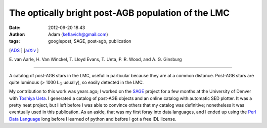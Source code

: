 The optically bright post-AGB population of the LMC
###################################################
:date: 2012-09-20 18:43
:author: Adam (keflavich@gmail.com)
:tags: googlepost, SAGE, post-agb, publication

[`ADS`_ ] [`arXiv`_ ]

E. van Aarle, H. Van Winckel, T. Lloyd Evans, T. Ueta, P. R. Wood, and
A. G. Ginsburg

--------------

A catalog of post-AGB stars in the LMC, useful in particular because
they are at a common distance. Post-AGB stars are quite luminous (> 1000
L\ :sub:`O` usually), so easily detected in the LMC.

My contribution to this work was years ago; I worked on the `SAGE`_
project for a few months at the University of Denver with `Toshiya
Ueta`_. I generated a catalog of post-AGB objects and an online catalog
with automatic SED plotter. It was a pretty neat project, but I left
before I was able to convince others that my catalog was definitive;
nonetheless it was eventually used in this publication. As an aside,
that was my first foray into data languages, and I ended up using the
`Perl Data Language`_ long before I learned of python and before I got a
free IDL license.

.. _ADS: http://adsabs.harvard.edu/abs/2011A%26A...530A..90V
.. _arXiv: http://arxiv.org/abs/1104.2254
.. _SAGE: http://sage.stsci.edu/
.. _Toshiya Ueta: http://mysite.du.edu/~tueta/Welcome.html
.. _Perl Data Language: http://pdl.perl.org/
